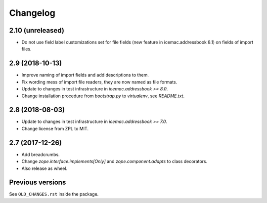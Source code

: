 ===========
 Changelog
===========

2.10 (unreleased)
=================

- Do not use field label customizations set for file fields (new feature in
  icemac.addressbook 8.1) on fields of import files.


2.9 (2018-10-13)
================

- Improve naming of import fields and add descriptions to them.

- Fix wording mess of import file readers, they are now named as file formats.

- Update to changes in test infrastructure in `icemac.addressbook >= 8.0`.

- Change installation procedure from `bootstrap.py` to `virtualenv`,
  see `README.txt`.


2.8 (2018-08-03)
================

- Update to changes in test infrastructure in `icemac.addressbook >= 7.0`.

- Change license from ZPL to MIT.


2.7 (2017-12-26)
================

- Add breadcrumbs.

- Change `zope.interface.implements[Only]` and `zope.component.adapts` to
  class decorators.

- Also release as wheel.


Previous versions
=================

See ``OLD_CHANGES.rst`` inside the package.
